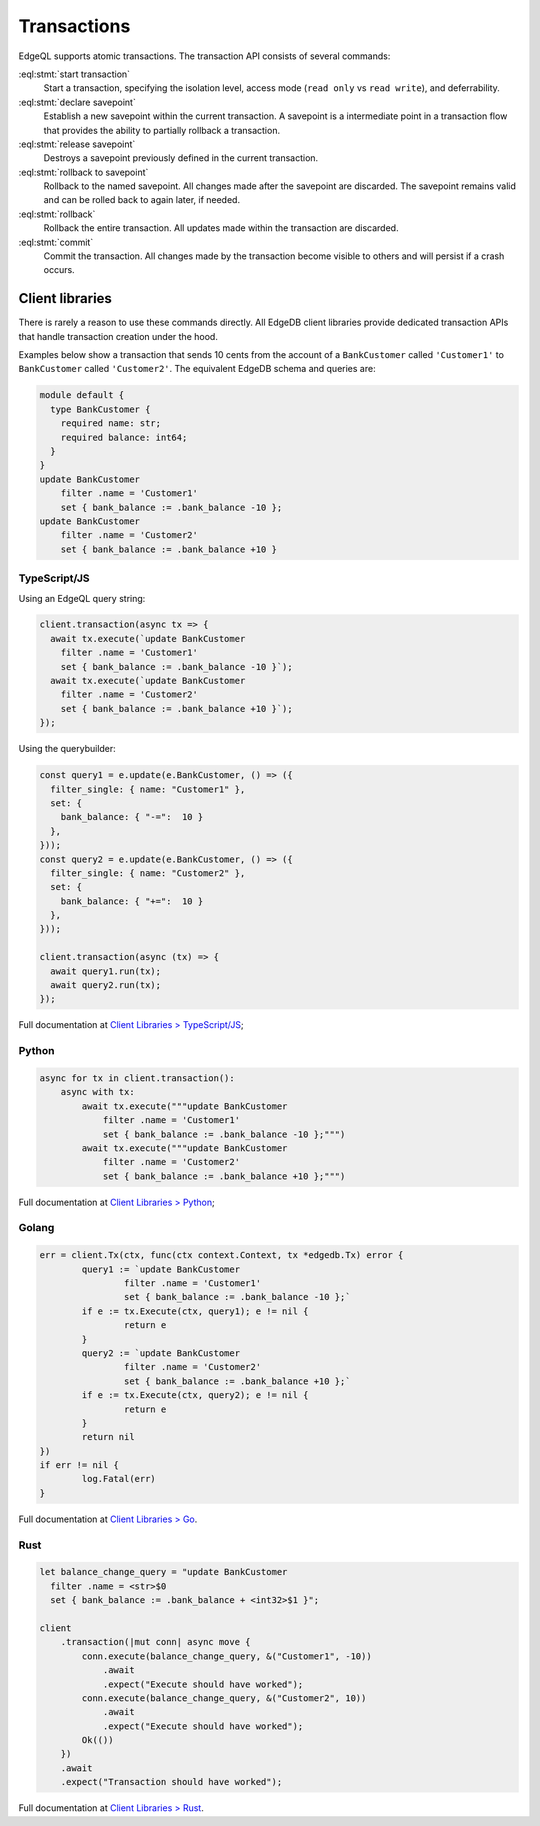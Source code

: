 .. _ref_eql_transactions:

Transactions
============

EdgeQL supports atomic transactions. The transaction API consists
of several commands:

:eql:stmt:`start transaction`
  Start a transaction, specifying the isolation level, access mode (``read
  only`` vs ``read write``), and deferrability.

:eql:stmt:`declare savepoint`
  Establish a new savepoint within the current transaction. A savepoint is a
  intermediate point in a transaction flow that provides the ability to
  partially rollback a transaction.

:eql:stmt:`release savepoint`
  Destroys a savepoint previously defined in the current transaction.

:eql:stmt:`rollback to savepoint`
  Rollback to the named savepoint. All changes made after the savepoint
  are discarded. The savepoint remains valid and can be rolled back
  to again later, if needed.

:eql:stmt:`rollback`
  Rollback the entire transaction. All updates made within the transaction are
  discarded.

:eql:stmt:`commit`
  Commit the transaction. All changes made by the transaction become visible 
  to others and will persist if a crash occurs.


Client libraries
----------------

There is rarely a reason to use these commands directly. All EdgeDB client
libraries provide dedicated transaction APIs that handle transaction creation
under the hood.

Examples below show a transaction that sends 10 cents from the account
of a ``BankCustomer`` called ``'Customer1'`` to ``BankCustomer`` called 
``'Customer2'``. The equivalent EdgeDB schema and queries are:

.. code-block::

  module default {
    type BankCustomer {
      required name: str;
      required balance: int64;
    }
  }
  update BankCustomer 
      filter .name = 'Customer1'
      set { bank_balance := .bank_balance -10 };
  update BankCustomer 
      filter .name = 'Customer2'
      set { bank_balance := .bank_balance +10 }

TypeScript/JS
^^^^^^^^^^^^^

Using an EdgeQL query string:

.. code-block:: typescript

  client.transaction(async tx => {
    await tx.execute(`update BankCustomer 
      filter .name = 'Customer1'
      set { bank_balance := .bank_balance -10 }`);
    await tx.execute(`update BankCustomer 
      filter .name = 'Customer2'
      set { bank_balance := .bank_balance +10 }`);
  });

Using the querybuilder:

.. code-block:: typescript

  const query1 = e.update(e.BankCustomer, () => ({
    filter_single: { name: "Customer1" },
    set: {
      bank_balance: { "-=":  10 }
    },
  }));
  const query2 = e.update(e.BankCustomer, () => ({
    filter_single: { name: "Customer2" },
    set: {
      bank_balance: { "+=":  10 }
    },
  }));

  client.transaction(async (tx) => {
    await query1.run(tx);
    await query2.run(tx);
  });

Full documentation at `Client Libraries > TypeScript/JS
</docs/clients/01_js/index>`_;

Python
^^^^^^

.. code-block:: python

  async for tx in client.transaction():
      async with tx:
          await tx.execute("""update BankCustomer 
              filter .name = 'Customer1'
              set { bank_balance := .bank_balance -10 };""")
          await tx.execute("""update BankCustomer 
              filter .name = 'Customer2'
              set { bank_balance := .bank_balance +10 };""")

Full documentation at `Client Libraries > Python
</docs/clients/00_python/index>`_;

Golang
^^^^^^

.. code-block:: go

	err = client.Tx(ctx, func(ctx context.Context, tx *edgedb.Tx) error {
		query1 := `update BankCustomer
			filter .name = 'Customer1'
			set { bank_balance := .bank_balance -10 };`
		if e := tx.Execute(ctx, query1); e != nil {
			return e
		}
		query2 := `update BankCustomer
			filter .name = 'Customer2'
			set { bank_balance := .bank_balance +10 };`
		if e := tx.Execute(ctx, query2); e != nil {
			return e
		}
		return nil
	})
	if err != nil {
		log.Fatal(err)
	}

Full documentation at `Client Libraries > Go </docs/clients/02_go/index>`_.

Rust
^^^^

.. code-block:: rust

  let balance_change_query = "update BankCustomer 
    filter .name = <str>$0
    set { bank_balance := .bank_balance + <int32>$1 }";

  client
      .transaction(|mut conn| async move {
          conn.execute(balance_change_query, &("Customer1", -10))
              .await
              .expect("Execute should have worked");
          conn.execute(balance_change_query, &("Customer2", 10))
              .await
              .expect("Execute should have worked");
          Ok(())
      })
      .await
      .expect("Transaction should have worked");

Full documentation at `Client Libraries > Rust </docs/clients/03_rust/index>`_.